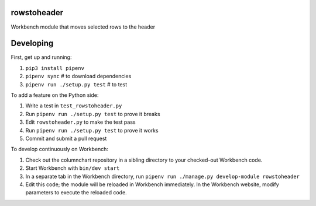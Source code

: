 rowstoheader
------------

Workbench module that moves selected rows to the header

Developing
----------

First, get up and running:

1. ``pip3 install pipenv``
2. ``pipenv sync`` # to download dependencies
3. ``pipenv run ./setup.py test`` # to test

To add a feature on the Python side:

1. Write a test in ``test_rowstoheader.py``
2. Run ``pipenv run ./setup.py test`` to prove it breaks
3. Edit ``rowstoheader.py`` to make the test pass
4. Run ``pipenv run ./setup.py test`` to prove it works
5. Commit and submit a pull request

To develop continuously on Workbench:

1. Check out the columnchart repository in a sibling directory to your checked-out Workbench code.
2. Start Workbench with ``bin/dev start``
3. In a separate tab in the Workbench directory, run ``pipenv run ./manage.py develop-module rowstoheader``
4. Edit this code; the module will be reloaded in Workbench immediately. In the Workbench website, modify parameters to execute the reloaded code.
